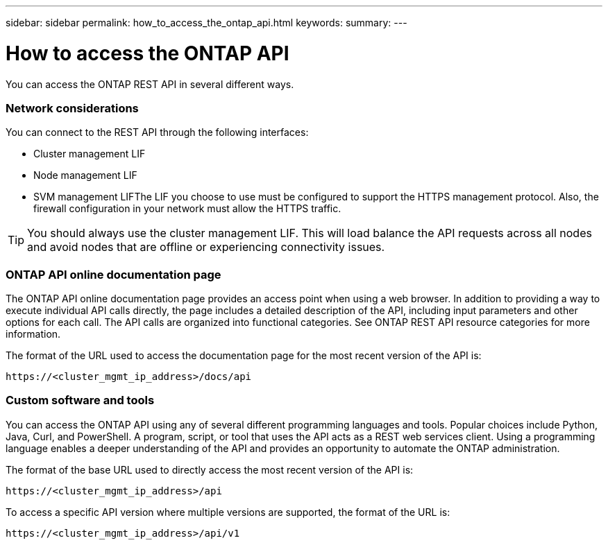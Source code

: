 ---
sidebar: sidebar
permalink: how_to_access_the_ontap_api.html
keywords:
summary:
---

= How to access the ONTAP API
:hardbreaks:
:nofooter:
:icons: font
:linkattrs:
:imagesdir: ./media/

//
// This file was created with NDAC Version 2.0 (August 17, 2020)
//
// 2020-12-10 15:58:00.319855
//

[.lead]
You can access the ONTAP REST API in several different ways.

=== Network considerations

You can connect to the REST API through the following interfaces:

* Cluster management LIF
* Node management LIF
* SVM management LIFThe LIF you choose to use must be configured to support the HTTPS management protocol. Also,  the firewall configuration in your network must allow the HTTPS traffic.

[TIP]
You should always use the cluster management LIF. This will load balance the API requests across all nodes and avoid nodes that are offline or experiencing connectivity issues.

=== ONTAP API online documentation page

The ONTAP API online documentation page provides an access point when using a web browser. In addition to providing a way to execute individual API calls directly, the page includes a detailed description of the API, including input parameters and other options for each call. The API calls are organized into functional categories. See ONTAP REST API resource categories for more information.

The format of the URL used to access the documentation page for the most recent version of the API is:

....
https://<cluster_mgmt_ip_address>/docs/api
....

=== Custom software and tools

You can access the ONTAP API using any of several different programming languages and tools.  Popular choices include Python, Java, Curl, and PowerShell. A program, script, or tool that uses the API acts as a REST web services client. Using a programming language enables a deeper understanding of the API and provides an opportunity to automate the ONTAP administration.

The format of the base URL used to directly access the most recent version of the API is:

....
https://<cluster_mgmt_ip_address>/api
....

To access a specific API version where multiple versions are supported, the format of the URL is:

....
https://<cluster_mgmt_ip_address>/api/v1
....
